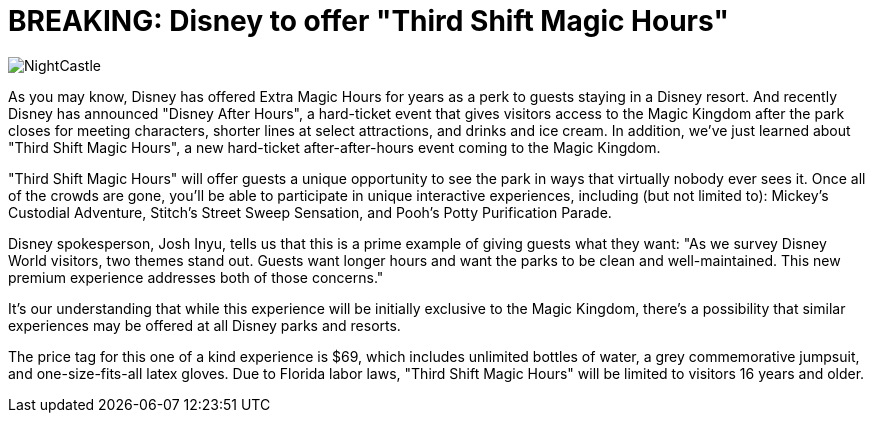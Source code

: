 = BREAKING: Disney to offer "Third Shift Magic Hours"
:hp-tags: Disney World, Magic Kingdom, Newz

image::covers/NightCastle.jpg[caption="Cinderella Castle at night"]

As you may know, Disney has offered Extra Magic Hours for years as a perk to guests staying in a Disney resort. And recently Disney has announced "Disney After Hours", a hard-ticket event that gives visitors access to the Magic Kingdom after the park closes for meeting characters, shorter lines at select attractions, and drinks and ice cream. In addition, we've just learned about "Third Shift Magic Hours", a new hard-ticket after-after-hours event coming to the Magic Kingdom. 

"Third Shift Magic Hours" will offer guests a unique opportunity to see the park in ways that virtually nobody ever sees it. Once all of the crowds are gone, you'll be able to participate in unique interactive experiences, including (but not limited to): Mickey's Custodial Adventure, Stitch's Street Sweep Sensation, and Pooh's Potty Purification Parade.

Disney spokesperson, Josh Inyu, tells us that this is a prime example of giving guests what they want: "As we survey Disney World visitors, two themes stand out. Guests want longer hours and want the parks to be clean and well-maintained. This new premium experience addresses both of those concerns."

It's our understanding that while this experience will be initially exclusive to the Magic Kingdom, there's a possibility that similar experiences may be offered at all Disney parks and resorts. 

The price tag for this one of a kind experience is $69, which includes unlimited bottles of water, a grey commemorative jumpsuit, and one-size-fits-all latex gloves. Due to Florida labor laws, "Third Shift Magic Hours" will be limited to visitors 16 years and older.



